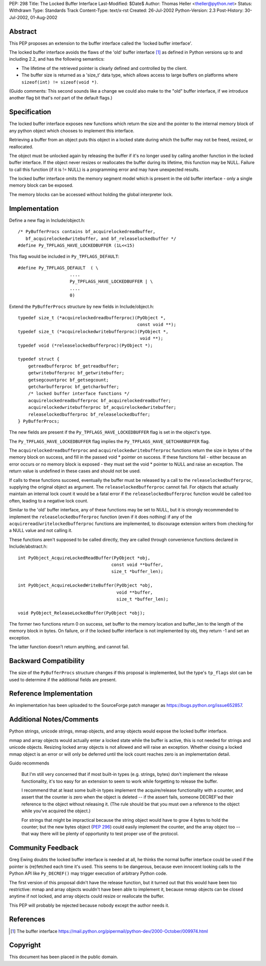 PEP: 298
Title: The Locked Buffer Interface
Last-Modified: $Date$
Author: Thomas Heller <theller@python.net>
Status: Withdrawn
Type: Standards Track
Content-Type: text/x-rst
Created: 26-Jul-2002
Python-Version: 2.3
Post-History: 30-Jul-2002, 01-Aug-2002


Abstract
========

This PEP proposes an extension to the buffer interface called the
'locked buffer interface'.

The locked buffer interface avoids the flaws of the 'old' buffer
interface [1]_ as defined in Python versions up to and including
2.2, and has the following semantics:

- The lifetime of the retrieved pointer is clearly defined and
  controlled by the client.

- The buffer size is returned as a 'size_t' data type, which
  allows access to large buffers on platforms where ``sizeof(int)
  != sizeof(void *)``.

(Guido comments: This second sounds like a change we could also
make to the "old" buffer interface, if we introduce another flag
bit that's *not* part of the default flags.)


Specification
=============

The locked buffer interface exposes new functions which return the
size and the pointer to the internal memory block of any python
object which chooses to implement this interface.

Retrieving a buffer from an object puts this object in a locked
state during which the buffer may not be freed, resized, or
reallocated.

The object must be unlocked again by releasing the buffer if it's
no longer used by calling another function in the locked buffer
interface.  If the object never resizes or reallocates the buffer
during its lifetime, this function may be NULL.  Failure to call
this function (if it is != NULL) is a programming error and may
have unexpected results.

The locked buffer interface omits the memory segment model which
is present in the old buffer interface - only a single memory
block can be exposed.

The memory blocks can be accessed without holding the global
interpreter lock.


Implementation
==============

Define a new flag in Include/object.h::

    /* PyBufferProcs contains bf_acquirelockedreadbuffer,
       bf_acquirelockedwritebuffer, and bf_releaselockedbuffer */
    #define Py_TPFLAGS_HAVE_LOCKEDBUFFER (1L<<15)


This flag would be included in ``Py_TPFLAGS_DEFAULT``::

    #define Py_TPFLAGS_DEFAULT  ( \
                        ....
                        Py_TPFLAGS_HAVE_LOCKEDBUFFER | \
                        ....
                        0)


Extend the ``PyBufferProcs`` structure by new fields in
Include/object.h::

    typedef size_t (*acquirelockedreadbufferproc)(PyObject *,
                                                  const void **);
    typedef size_t (*acquirelockedwritebufferproc)(PyObject *,
                                                   void **);
    typedef void (*releaselockedbufferproc)(PyObject *);

    typedef struct {
        getreadbufferproc bf_getreadbuffer;
        getwritebufferproc bf_getwritebuffer;
        getsegcountproc bf_getsegcount;
        getcharbufferproc bf_getcharbuffer;
        /* locked buffer interface functions */
        acquirelockedreadbufferproc bf_acquirelockedreadbuffer;
        acquirelockedwritebufferproc bf_acquirelockedwritebuffer;
        releaselockedbufferproc bf_releaselockedbuffer;
    } PyBufferProcs;


The new fields are present if the ``Py_TPFLAGS_HAVE_LOCKEDBUFFER``
flag is set in the object's type.

The ``Py_TPFLAGS_HAVE_LOCKEDBUFFER`` flag implies the
``Py_TPFLAGS_HAVE_GETCHARBUFFER`` flag.

The ``acquirelockedreadbufferproc`` and ``acquirelockedwritebufferproc``
functions return the size in bytes of the memory block on success,
and fill in the passed void \* pointer on success.  If these
functions fail - either because an error occurs or no memory block
is exposed - they must set the void \* pointer to NULL and raise an
exception.  The return value is undefined in these cases and
should not be used.

If calls to these functions succeed, eventually the buffer must be
released by a call to the ``releaselockedbufferproc``, supplying the
original object as argument.  The ``releaselockedbufferproc`` cannot
fail.  For objects that actually maintain an internal lock count
it would be a fatal error if the ``releaselockedbufferproc`` function
would be called too often, leading to a negative lock count.

Similar to the 'old' buffer interface, any of these functions may
be set to NULL, but it is strongly recommended to implement the
``releaselockedbufferproc`` function (even if it does nothing) if any
of the ``acquireread``/``writelockedbufferproc`` functions are
implemented, to discourage extension writers from checking for a
NULL value and not calling it.

These functions aren't supposed to be called directly, they are
called through convenience functions declared in
Include/abstract.h::

    int PyObject_AcquireLockedReadBuffer(PyObject *obj,
                                        const void **buffer,
                                        size_t *buffer_len);

    int PyObject_AcquireLockedWriteBuffer(PyObject *obj,
                                          void **buffer,
                                          size_t *buffer_len);

    void PyObject_ReleaseLockedBuffer(PyObject *obj);

The former two functions return 0 on success, set buffer to the
memory location and buffer_len to the length of the memory block
in bytes. On failure, or if the locked buffer interface is not
implemented by obj, they return -1 and set an exception.

The latter function doesn't return anything, and cannot fail.


Backward Compatibility
======================

The size of the ``PyBufferProcs`` structure changes if this proposal
is implemented, but the type's ``tp_flags`` slot can be used to
determine if the additional fields are present.


Reference Implementation
========================

An implementation has been uploaded to the SourceForge patch
manager as https://bugs.python.org/issue652857.


Additional Notes/Comments
=========================

Python strings, unicode strings, mmap objects, and array objects
would expose the locked buffer interface.

mmap and array objects would actually enter a locked state while
the buffer is active, this is not needed for strings and unicode
objects.  Resizing locked array objects is not allowed and will
raise an exception. Whether closing a locked mmap object is an
error or will only be deferred until the lock count reaches zero
is an implementation detail.

Guido recommends

    But I'm still very concerned that if most built-in types
    (e.g. strings, bytes) don't implement the release
    functionality, it's too easy for an extension to seem to work
    while forgetting to release the buffer.

    I recommend that at least some built-in types implement the
    acquire/release functionality with a counter, and assert that
    the counter is zero when the object is deleted -- if the
    assert fails, someone DECREF'ed their reference to the object
    without releasing it.  (The rule should be that you must own a
    reference to the object while you've acquired the object.)

    For strings that might be impractical because the string
    object would have to grow 4 bytes to hold the counter; but the
    new bytes object (:pep:`296`) could easily implement the counter,
    and the array object too -- that way there will be plenty of
    opportunity to test proper use of the protocol.


Community Feedback
==================

Greg Ewing doubts the locked buffer interface is needed at all, he
thinks the normal buffer interface could be used if the pointer is
(re)fetched each time it's used.  This seems to be dangerous,
because even innocent looking calls to the Python API like
``Py_DECREF()`` may trigger execution of arbitrary Python code.

The first version of this proposal didn't have the release
function, but it turned out that this would have been too
restrictive: mmap and array objects wouldn't have been able to
implement it, because mmap objects can be closed anytime if not
locked, and array objects could resize or reallocate the buffer.

This PEP will probably be rejected because nobody except the
author needs it.



References
==========

.. [1] The buffer interface
       https://mail.python.org/pipermail/python-dev/2000-October/009974.html


Copyright
=========

This document has been placed in the public domain.
